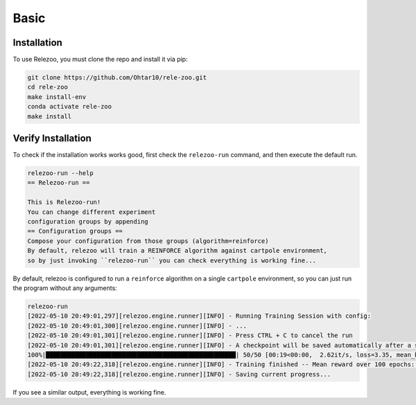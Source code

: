 Basic
=====

.. _installation:

Installation
------------

To use Relezoo, you must clone the repo and install it via pip:

.. code-block:: console

    git clone https://github.com/Ohtar10/rele-zoo.git
    cd rele-zoo
    make install-env
    conda activate rele-zoo
    make install

Verify Installation
--------------------------
To check if the installation works works good, first check the ``relezoo-run`` command, and then
execute the default run.

.. code-block:: console

   relezoo-run --help
   == Relezoo-run ==

   This is Relezoo-run!
   You can change different experiment
   configuration groups by appending
   == Configuration groups ==
   Compose your configuration from those groups (algorithm=reinforce)
   By default, relezoo will train a REINFORCE algorithm against cartpole environment,
   so by just invoking ``relezoo-run`` you can check everything is working fine...

By default, relezoo is configured to run a ``reinforce`` algorithm on a single ``cartpole`` environment,
so you can just run the program without any arguments:

.. code-block:: console

   relezoo-run
   [2022-05-10 20:49:01,297][relezoo.engine.runner][INFO] - Running Training Session with config:
   [2022-05-10 20:49:01,300][relezoo.engine.runner][INFO] - ...
   [2022-05-10 20:49:01,301][relezoo.engine.runner][INFO] - Press CTRL + C to cancel the run
   [2022-05-10 20:49:01,301][relezoo.engine.runner][INFO] - A checkpoint will be saved automatically after a successful run or cancel.
   100%|████████████████████████████████████████████████████| 50/50 [00:19<00:00,  2.62it/s, loss=3.35, mean_batch_score=84.50, mean_batch_ep_length=84.50, mean_reward_100=32.82]
   [2022-05-10 20:49:22,318][relezoo.engine.runner][INFO] - Training finished -- Mean reward over 100 epochs: 32.82
   [2022-05-10 20:49:22,318][relezoo.engine.runner][INFO] - Saving current progress...

If you see a similar output, everything is working fine.
